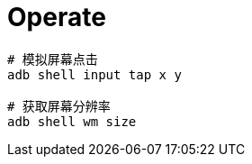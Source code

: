 
= Operate

[source,shell]
----

# 模拟屏幕点击
adb shell input tap x y

# 获取屏幕分辨率
adb shell wm size
----
